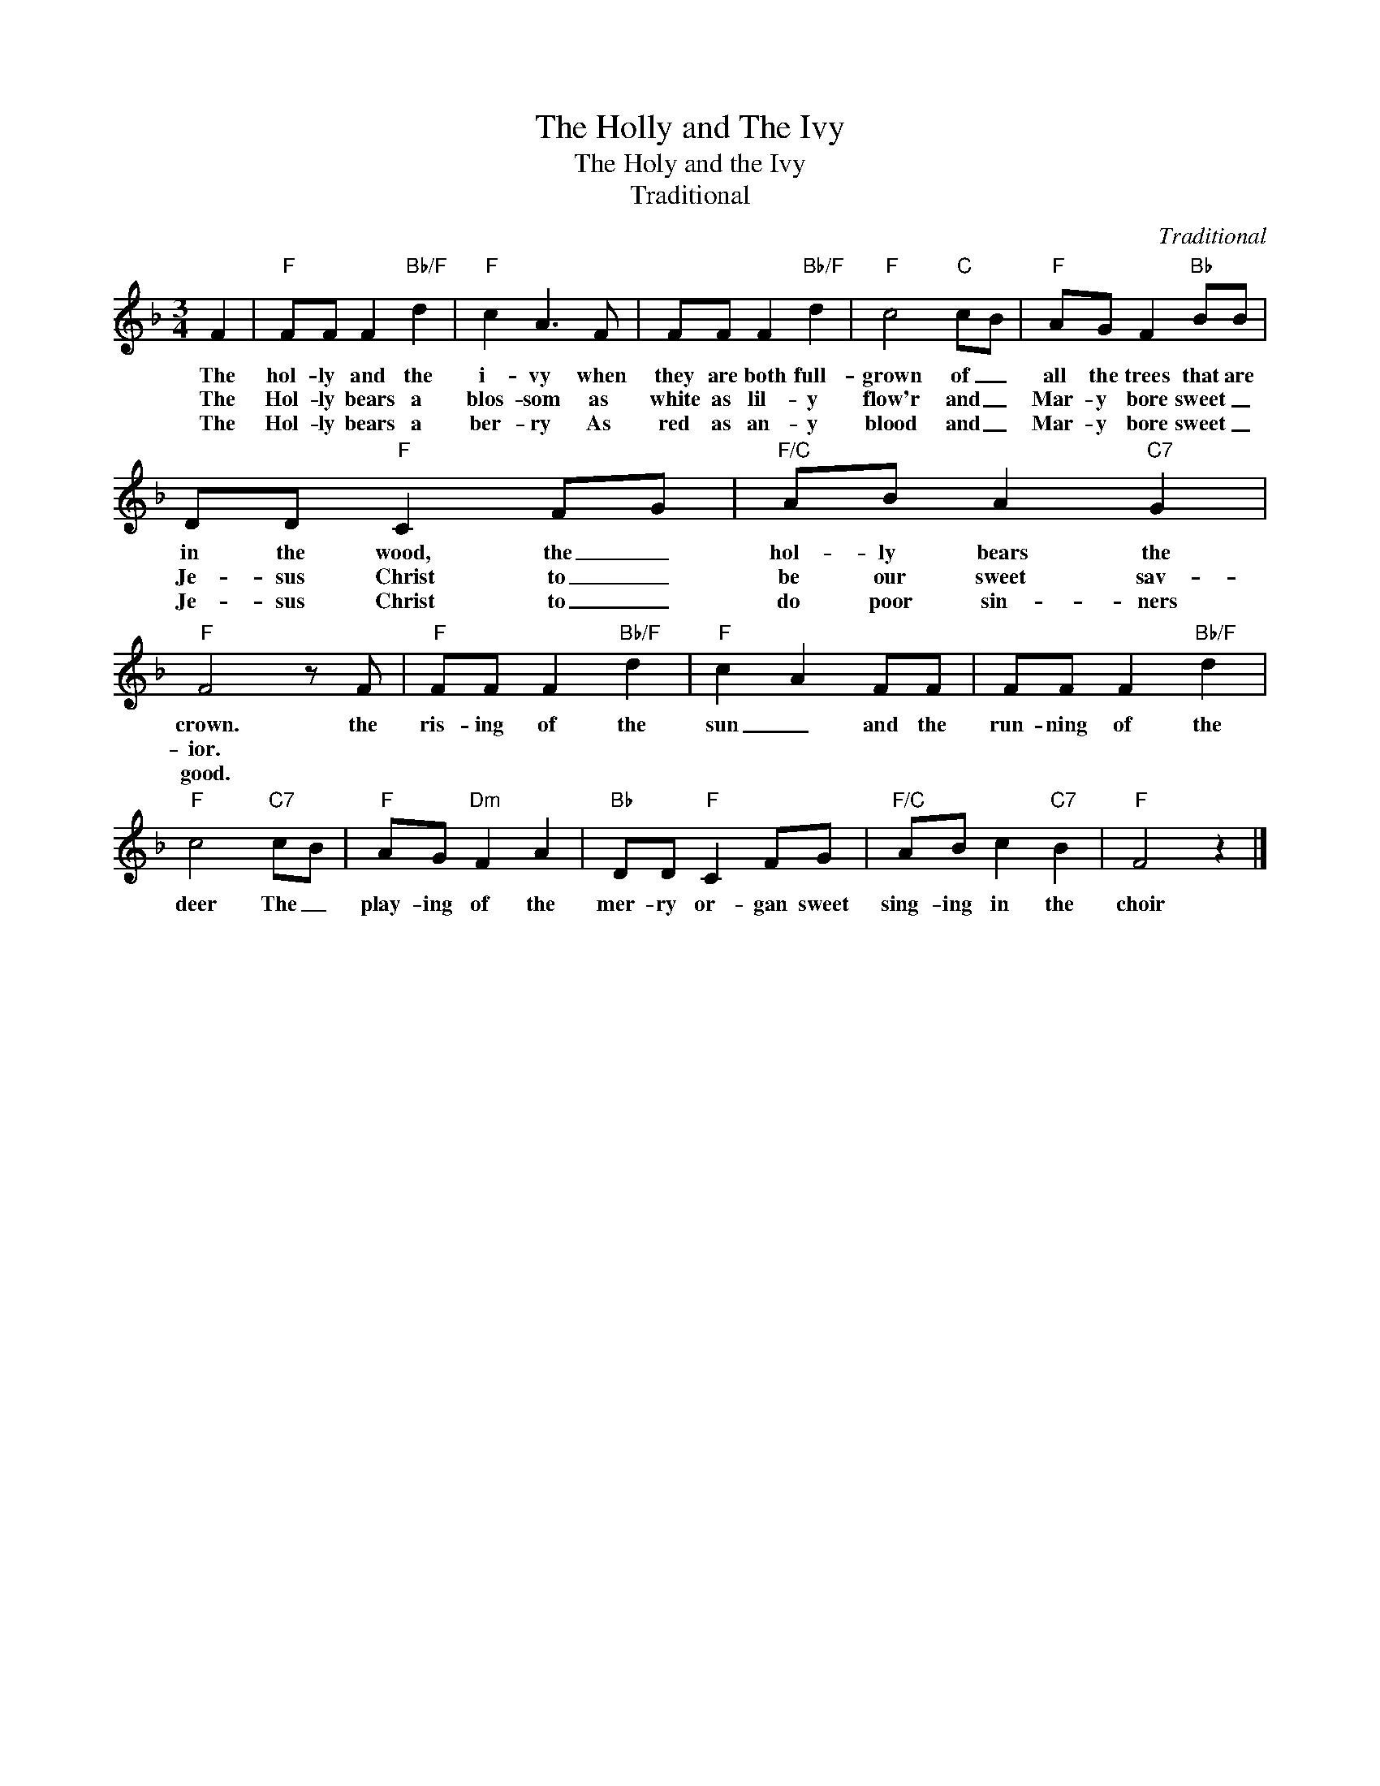 X:1
T:The Holly and The Ivy
T:The Holy and the Ivy
T:Traditional
C:Traditional
Z:All Rights Reserved
L:1/8
M:3/4
K:F
V:1 treble 
%%MIDI program 40
V:1
 F2 |"F" FF F2"Bb/F" d2 |"F" c2 A3 F | FF F2"Bb/F" d2 |"F" c4"C" cB |"F" AG F2"Bb" BB | %6
w: The|hol- ly and the|i- vy when|they are both full-|grown of _|all the trees that are|
w: The|Hol- ly bears a|blos- som as|white as lil- y|flow'r and _|Mar- y bore sweet _|
w: The|Hol- ly bears a|ber- ry As|red as an- y|blood and _|Mar- y bore sweet _|
 DD"F" C2 FG |"F/C" AB A2"C7" G2 |"F" F4 z F |"F" FF F2"Bb/F" d2 |"F" c2 A2 FF | FF F2"Bb/F" d2 | %12
w: in the wood, the _|hol- ly bears the|crown. the|ris- ing of the|sun _ and the|run- ning of the|
w: Je- sus Christ to _|be our sweet sav-|ior. *||||
w: Je- sus Christ to _|do poor sin- ners|good. *||||
"F" c4"C7" cB |"F" AG"Dm" F2 A2 |"Bb" DD"F" C2 FG |"F/C" AB c2"C7" B2 |"F" F4 z2 |] %17
w: deer The _|play- ing of the|mer- ry or- gan sweet|sing- ing in the|choir|
w: |||||
w: |||||

